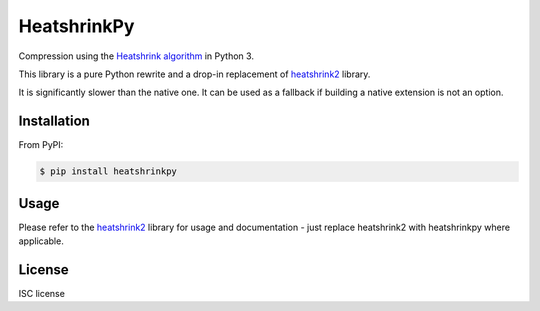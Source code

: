 HeatshrinkPy
============

Compression using the `Heatshrink algorithm
<https://github.com/atomicobject/heatshrink>`__ in Python 3.

This library is a pure Python rewrite and a drop-in replacement of `heatshrink2 <https://github.com/eerimoq/pyheatshrink>`__ library.

It is significantly slower than the native one. It can be used as a fallback if building a native extension is not an
option.

Installation
------------

From PyPI:

.. code-block::

   $ pip install heatshrinkpy

Usage
-----

Please refer to the `heatshrink2 <https://github.com/eerimoq/pyheatshrink>`__ library for usage and documentation -
just replace heatshrink2 with heatshrinkpy where applicable.

License
-------

ISC license
